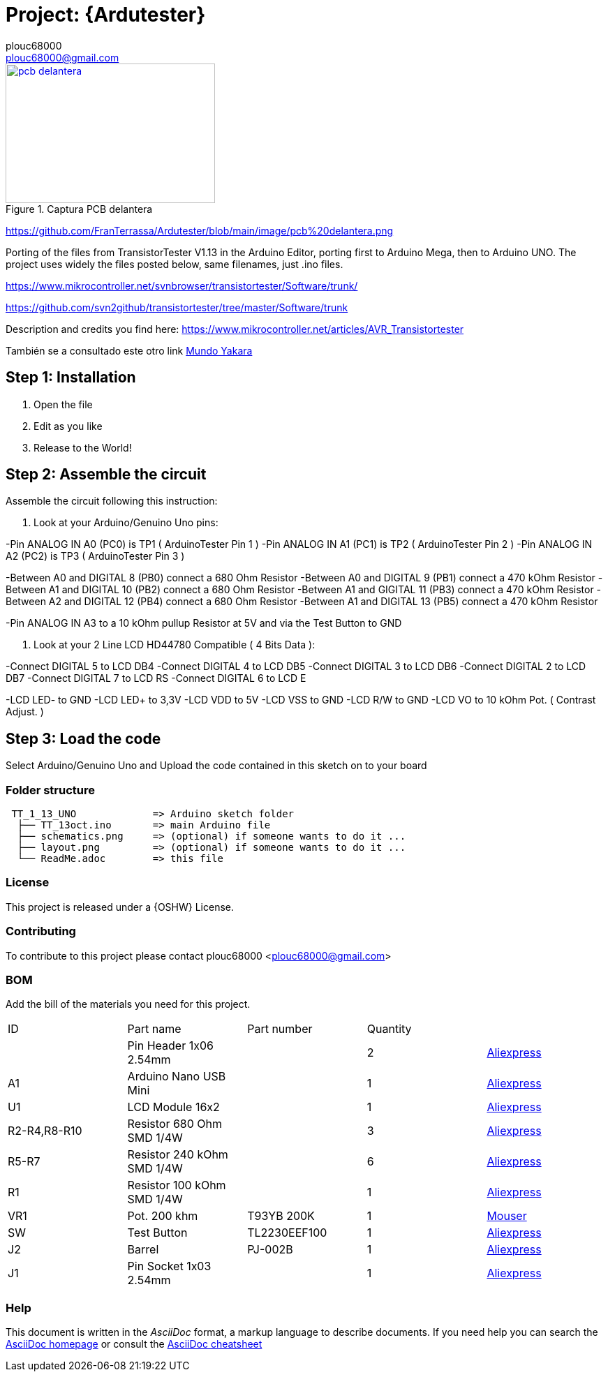 :Author: plouc68000
:Email: plouc68000@gmail.com
:Date: 14/10/2018
:Revision: ArduTester V1.13
:License: OSHW

= Project: {Ardutester}




[#img-pcb delantera]











.Captura PCB delantera
[link=https://github.com/FranTerrassa/Ardutester/blob/main/image/pcb%20delantera.png]
image::pcb delantera.jpg[pcb delantera,300,200]

https://github.com/FranTerrassa/Ardutester/blob/main/image/pcb%20delantera.png




Porting of the files from TransistorTester V1.13 in the Arduino Editor, 
porting first to Arduino Mega, then to Arduino UNO.
The project uses widely the files posted below, same filenames, just .ino files.

https://www.mikrocontroller.net/svnbrowser/transistortester/Software/trunk/

https://github.com/svn2github/transistortester/tree/master/Software/trunk

Description and credits you find here:
https://www.mikrocontroller.net/articles/AVR_Transistortester

También se a consultado este otro link https://www.youtube.com/watch?v=iBbuWZ-2Ljg&t=707s[Mundo Yakara]

== Step 1: Installation

1. Open the file
2. Edit as you like
3. Release to the World!

== Step 2: Assemble the circuit

Assemble the circuit following this instruction:

1. Look at your Arduino/Genuino Uno pins:

-Pin ANALOG IN A0 (PC0) is TP1 ( ArduinoTester Pin 1 )
-Pin ANALOG IN A1 (PC1) is TP2 ( ArduinoTester Pin 2 ) 
-Pin ANALOG IN A2 (PC2) is TP3 ( ArduinoTester Pin 3 )

-Between A0 and DIGITAL 8 (PB0)  connect a 680 Ohm  Resistor
-Between A0 and DIGITAL 9 (PB1)  connect a 470 kOhm Resistor
-Between A1 and DIGITAL 10 (PB2) connect a 680 Ohm  Resistor
-Between A1 and GIGITAL 11 (PB3) connect a 470 kOhm Resistor
-Between A2 and DIGITAL 12 (PB4) connect a 680 Ohm  Resistor
-Between A1 and DIGITAL 13 (PB5) connect a 470 kOhm Resistor

-Pin ANALOG IN A3 to a 10 kOhm pullup Resistor at 5V and via the Test Button to GND


2. Look at your 2 Line LCD HD44780 Compatible ( 4 Bits Data ):

-Connect DIGITAL 5  to LCD DB4
-Connect DIGITAL 4  to LCD DB5
-Connect DIGITAL 3  to LCD DB6
-Connect DIGITAL 2  to LCD DB7
-Connect DIGITAL 7  to LCD RS
-Connect DIGITAL 6  to LCD E

-LCD LED- to GND
-LCD LED+ to 3,3V
-LCD VDD  to 5V
-LCD VSS  to GND
-LCD R/W  to GND
-LCD VO   to 10 kOhm Pot. ( Contrast Adjust. )

== Step 3: Load the code

Select Arduino/Genuino Uno and
Upload the code contained in this sketch on to your board

=== Folder structure

....
 TT_1_13_UNO             => Arduino sketch folder
  ├── TT_13oct.ino       => main Arduino file
  ├── schematics.png     => (optional) if someone wants to do it ...
  ├── layout.png         => (optional) if someone wants to do it ...
  └── ReadMe.adoc        => this file
....

=== License
This project is released under a {OSHW} License.

=== Contributing
To contribute to this project please contact plouc68000 <plouc68000@gmail.com>

=== BOM
Add the bill of the materials you need for this project.

|===
|  ID        |  Part name                | Part number | Quantity |
|            | Pin Header 1x06 2.54mm    |             | 2        |https://es.aliexpress.com/item/32973181162.html?aff_fcid=d903680999de436089a5490bd3a816fa-1727865740130-04704-_op7nKeV&aff_fsk=_op7nKeV&aff_platform=api-new-link-generate&sk=_op7nKeV&aff_trace_key=d903680999de436089a5490bd3a816fa-1727865740130-04704-_op7nKeV&terminal_id=86576b637fb64effa68b8191e53f7e2e&afSmartRedirect=y[Aliexpress]
|  A1        | Arduino Nano USB Mini     |             | 1        |https://es.aliexpress.com/item/1005007066680464.html?spm=a2g0o.productlist.main.1.41e14b2blp1sxW&algo_pvid=47740690-c9e2-45f6-bfde-41709d7d3b26&algo_exp_id=47740690-c9e2-45f6-bfde-41709d7d3b26-0&pdp_npi=4%40dis%21EUR%213.13%212.95%21%21%213.38%213.19%21%40211b617a17278656318553163e50ab%2112000039294978565%21sea%21ES%21110520769%21X&curPageLogUid=RWWmlRxS1obH&utparam-url=scene%3Asearch%7Cquery_from%3A[Aliexpress]
|  U1        | LCD Module 16x2           |             | 1        |https://es.aliexpress.com/item/1005002035425652.html?spm=a2g0o.order_list.order_list_main.161.1501194dUeYPXH&gatewayAdapt=glo2esp[Aliexpress]
|R2-R4,R8-R10| Resistor 680 Ohm SMD 1/4W |             | 3        |https://es.aliexpress.com/item/1005006119604970.html?aff_fcid=109ce6c0f9fc4ad7a73b245d295b5530-1727829901944-07178-_oFS8ZiH&aff_fsk=_oFS8ZiH&aff_platform=api-new-link-generate&sk=_oFS8ZiH&aff_trace_key=109ce6c0f9fc4ad7a73b245d295b5530-1727829901944-07178-_oFS8ZiH&terminal_id=86576b637fb64effa68b8191e53f7e2e&afSmartRedirect=y[Aliexpress]
|R5-R7       | Resistor 240 kOhm SMD 1/4W|             | 6        |https://es.aliexpress.com/item/1005006119604970.html?aff_fcid=109ce6c0f9fc4ad7a73b245d295b5530-1727829901944-07178-_oFS8ZiH&aff_fsk=_oFS8ZiH&aff_platform=api-new-link-generate&sk=_oFS8ZiH&aff_trace_key=109ce6c0f9fc4ad7a73b245d295b5530-1727829901944-07178-_oFS8ZiH&terminal_id=86576b637fb64effa68b8191e53f7e2e&afSmartRedirect=y[Aliexpress]
|  R1        | Resistor 100 kOhm SMD 1/4W|             | 1        |https://es.aliexpress.com/item/1005006119604970.html?aff_fcid=109ce6c0f9fc4ad7a73b245d295b5530-1727829901944-07178-_oFS8ZiH&aff_fsk=_oFS8ZiH&aff_platform=api-new-link-generate&sk=_oFS8ZiH&aff_trace_key=109ce6c0f9fc4ad7a73b245d295b5530-1727829901944-07178-_oFS8ZiH&terminal_id=86576b637fb64effa68b8191e53f7e2e&afSmartRedirect=y[Aliexpress]
|  VR1       | Pot. 200 khm              | T93YB 200K  | 1        |https://www.mouser.es/ProductDetail/Vishay-Sfernice/T93YB-200K-10-TU?qs=BJgd0gnappXpszE2a8ZIhw%3D%3D[Mouser] 
|  SW        | Test Button               |TL2230EEF100 | 1        | https://es.aliexpress.com/item/1703067548.html?aff_fcid=fafa71da58ec4b25b63fa63f5b75399c-1727865206917-02348-_oBVFEtF&aff_fsk=_oBVFEtF&aff_platform=api-new-link-generate&sk=_oBVFEtF&aff_trace_key=fafa71da58ec4b25b63fa63f5b75399c-1727865206917-02348-_oBVFEtF&terminal_id=86576b637fb64effa68b8191e53f7e2e&afSmartRedirect=y[Aliexpress]
|  J2        | Barrel                    |   PJ-002B   | 1        |     https://es.aliexpress.com/item/32974707992.html?spm=a2g0o.order_list.order_list_main.1072.1501194dUeYPXH&gatewayAdapt=glo2esp[Aliexpress]     
|  J1        | Pin Socket 1x03 2.54mm    |             | 1        | https://es.aliexpress.com/item/4001198421663.html?spm=a2g0o.productlist.main.3.54dc1516CoQb6N&algo_pvid=d2288737-30ab-41a3-969c-2ecb81ce213b&algo_exp_id=d2288737-30ab-41a3-969c-2ecb81ce213b-1&pdp_npi=4%40dis%21EUR%211.50%211.47%21%21%211.63%211.60%21%4021038e6617278282349552791e3437%2110000015275671645%21sea%21ES%21110520769%21X&curPageLogUid=Br6Yq0f0jhEw&utparam-url=scene%3Asearch%7Cquery_from%3A[Aliexpress]        
|===


=== Help
This document is written in the _AsciiDoc_ format, a markup language to describe documents. 
If you need help you can search the http://www.methods.co.nz/asciidoc[AsciiDoc homepage]
or consult the http://powerman.name/doc/asciidoc[AsciiDoc cheatsheet]
